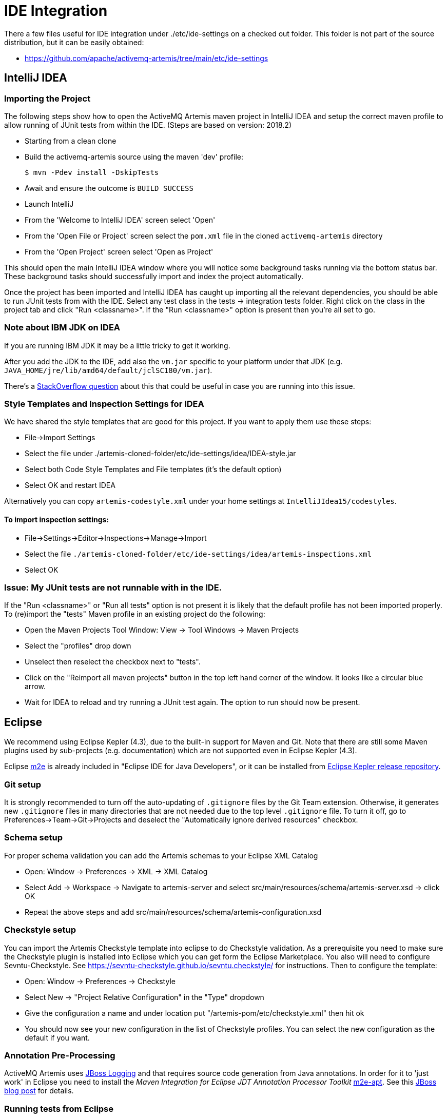 = IDE Integration

There a few files useful for IDE integration under ./etc/ide-settings on a checked out folder.
This folder is not part of the source distribution, but it can be easily obtained:

* https://github.com/apache/activemq-artemis/tree/main/etc/ide-settings

== IntelliJ IDEA

=== Importing the Project

The following steps show how to open the ActiveMQ Artemis maven project in IntelliJ IDEA and setup the correct maven profile to allow running of JUnit tests from within the IDE.
(Steps are based on version: 2018.2)

* Starting from a clean clone
* Build the activemq-artemis source using the maven 'dev' profile:
+
[,console]
----
$ mvn -Pdev install -DskipTests
----
* Await and ensure the outcome is `BUILD SUCCESS`
* Launch IntelliJ
* From the 'Welcome to IntelliJ IDEA' screen select 'Open'
* From the 'Open File or Project' screen select the `pom.xml` file in the cloned `activemq-artemis` directory
* From the 'Open Project' screen select 'Open as Project'

This should open the main IntelliJ IDEA window where you will notice some background tasks running via the bottom status bar.
These background tasks should successfully import and index the project automatically.

Once the project has been imported and IntelliJ IDEA has caught up importing all the relevant dependencies, you should be able to run JUnit tests from with the IDE.
Select any test class in the tests \-> integration tests folder.
Right click on the class in the project tab and click "Run <classname>".
If the "Run <classname>" option is present then you're all set to go.

=== Note about IBM JDK on IDEA

If you are running IBM JDK it may be a little tricky to get it working.

After you add the JDK to the IDE, add also the `vm.jar` specific to your platform under that JDK (e.g. `JAVA_HOME/jre/lib/amd64/default/jclSC180/vm.jar`).

There's a https://stackoverflow.com/questions/27906481/can-intellij-14-be-used-to-work-with-ibm-jdk-1-7/32852361#32852361[StackOverflow question] about this that could be useful in case you are running into this issue.

=== Style Templates and Inspection Settings for IDEA

We have shared the style templates that are good for this project.
If you want to apply them use these steps:

* File\->Import Settings
* Select the file under ./artemis-cloned-folder/etc/ide-settings/idea/IDEA-style.jar
* Select both Code Style Templates and File templates (it's the default option)
* Select OK and restart IDEA

Alternatively you can copy `artemis-codestyle.xml` under your home settings at `IntelliJIdea15/codestyles`.

==== To import inspection settings:

* File\->Settings\->Editor\->Inspections\->Manage\->Import
* Select the file `./artemis-cloned-folder/etc/ide-settings/idea/artemis-inspections.xml`
* Select OK

=== Issue: My JUnit tests are not runnable with in the IDE.

If the "Run <classname>" or "Run all tests" option is not present it is likely that the default profile has not been imported properly.
To (re)import the "tests" Maven profile in an existing project do the following:

* Open the Maven Projects Tool Window: View \-> Tool Windows \-> Maven Projects
* Select the "profiles" drop down
* Unselect then reselect the checkbox next to "tests".
* Click on the "Reimport all maven projects" button in the top left hand corner of the window.
It looks like a circular blue arrow.
* Wait for IDEA to reload and try running a JUnit test again.
 The option to run should now be present.

== Eclipse

We recommend using Eclipse Kepler (4.3), due to the built-in support for Maven and Git.
Note that there are still some Maven plugins used by sub-projects (e.g. documentation) which are not supported even in Eclipse Kepler (4.3).

Eclipse https://eclipse.org/m2e/[m2e] is already included in "Eclipse IDE for Java Developers", or it can be installed from http://download.eclipse.org/releases/kepler[Eclipse Kepler release repository].

=== Git setup

It is strongly recommended to turn off the auto-updating of `.gitignore` files by the Git Team extension.
Otherwise, it generates new `.gitignore` files in many directories that are not needed due to the top level `.gitignore` file.
To turn it off, go to Preferences\->Team\->Git\->Projects and deselect the "Automatically ignore derived resources" checkbox.

=== Schema setup

For proper schema validation you can add the Artemis schemas to your Eclipse XML Catalog

* Open: Window \-> Preferences \-> XML \-> XML Catalog
* Select Add \-> Workspace \-> Navigate to artemis-server and select src/main/resources/schema/artemis-server.xsd \-> click OK
* Repeat the above steps and add src/main/resources/schema/artemis-configuration.xsd

=== Checkstyle setup

You can import the Artemis Checkstyle template into eclipse to do Checkstyle validation.
As a prerequisite you need to make sure the Checkstyle plugin is installed into Eclipse which you can get form the Eclipse Marketplace.
You also will need to configure Sevntu-Checkstyle.
See https://sevntu-checkstyle.github.io/sevntu.checkstyle/ for instructions.
Then to configure the template:

* Open: Window \-> Preferences \-> Checkstyle
* Select New \-> "Project Relative Configuration" in the "Type" dropdown
* Give the configuration a name and under location put "/artemis-pom/etc/checkstyle.xml" then hit ok
* You should now see your new configuration in the list of Checkstyle profiles.
  You can select the new configuration as the default if you want.

=== Annotation Pre-Processing

ActiveMQ Artemis uses https://developer.jboss.org/wiki/JBossLoggingTooling[JBoss Logging] and that requires source code generation from Java annotations.
In order for it to 'just work' in Eclipse you need to install the _Maven Integration for Eclipse JDT Annotation Processor Toolkit_ https://github.com/jbosstools/m2e-apt[m2e-apt].
See this https://community.jboss.org/en/tools/blog/2012/05/20/annotation-processing-support-in-m2e-or-m2e-apt-100-is-out[JBoss blog post]  for details.

=== Running tests from Eclipse

Setting up annotation pre-processing in the above section is all you need to run tests in the "unit-tests" project as that will properly add the generated logger to the source.
However, one more step is needed to run tests in other projects such as "performance-tests" or "integration-tests" that have a dependency on "unit-tests".
Currently m2eclipse does not properly link the generated source annotations folder from "unit-tests" which causes the logger that is generated to not be available.
To simplest way to fix this is to manually add a project dependency on "unit-tests" to each of the projects where you want to run a test class from:

* Right click on the test project (i.e. integration-tests): Properties \-> Java Build Path \-> Projects \-> Add
* Select the "unit-tests" project and click Ok

You should now be able to run tests assuming that the annotation pre-processing was set up properly in the previous step.

=== M2E Connector for Javacc-Maven-Plugin

Eclipse Indigo (3.7) has out-of-the-box support for it.

As of this writing, Eclipse Kepler (4.3) still lacks support for Maven's javacc plugin.
The available https://github.com/objectledge/maven-extensions[m2e connector for javacc-maven-plugin] requires a downgrade of Maven components to be installed.
manual installation instructions (as of this writing you need to use the development update site).
See https://dev.eclipse.org/mhonarc/lists/m2e-users/msg02725.html[this post] for how to do this with Eclipse Juno (4.2).

The current recommended solution for Eclipse Kepler is to mark `javacc-maven-plugin` as ignored by Eclipse, run Maven from the command line and then modify the project `activemq-core-client` adding the folder `target/generated-sources/javacc` to its build path.

=== Use _Project Working Sets_

Importing all ActiveMQ Artemis subprojects will create _too many_ projects in Eclipse, cluttering your _Package Explorer_ and _Project Explorer_ views.
One way to address that is to use https://help.eclipse.org/juno/index.jsp?topic=%2Forg.eclipse.platform.doc.user%2Fconcepts%2Fcworkset.htm[Eclipse's Working Sets] feature.
A good introduction to it can be found at a https://dzone.com/articles/categorise-projects-package[Dzone article on Eclipse Working Sets].
